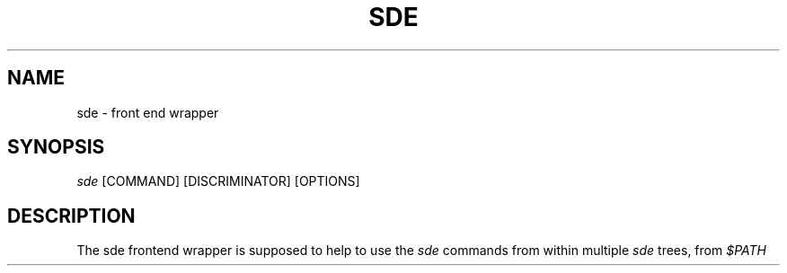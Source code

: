 .\"     Title: sde
.\"    Author: 
.\" Generator: DocBook XSL Stylesheets v1.72.0 <http://docbook.sf.net/>
.\"      Date: 07/10/2007
.\"    Manual: 
.\"    Source: 
.\"
.TH "SDE" "1" "07/10/2007" "" ""
.\" disable hyphenation
.nh
.\" disable justification (adjust text to left margin only)
.ad l
.SH "NAME"
sde \- front end wrapper
.SH "SYNOPSIS"
\fIsde\fR [COMMAND] [DISCRIMINATOR] [OPTIONS]
.sp
.SH "DESCRIPTION"
The sde frontend wrapper is supposed to help to use the \fIsde\fR commands from within multiple \fIsde\fR trees, from \fI$PATH\fR
.sp
